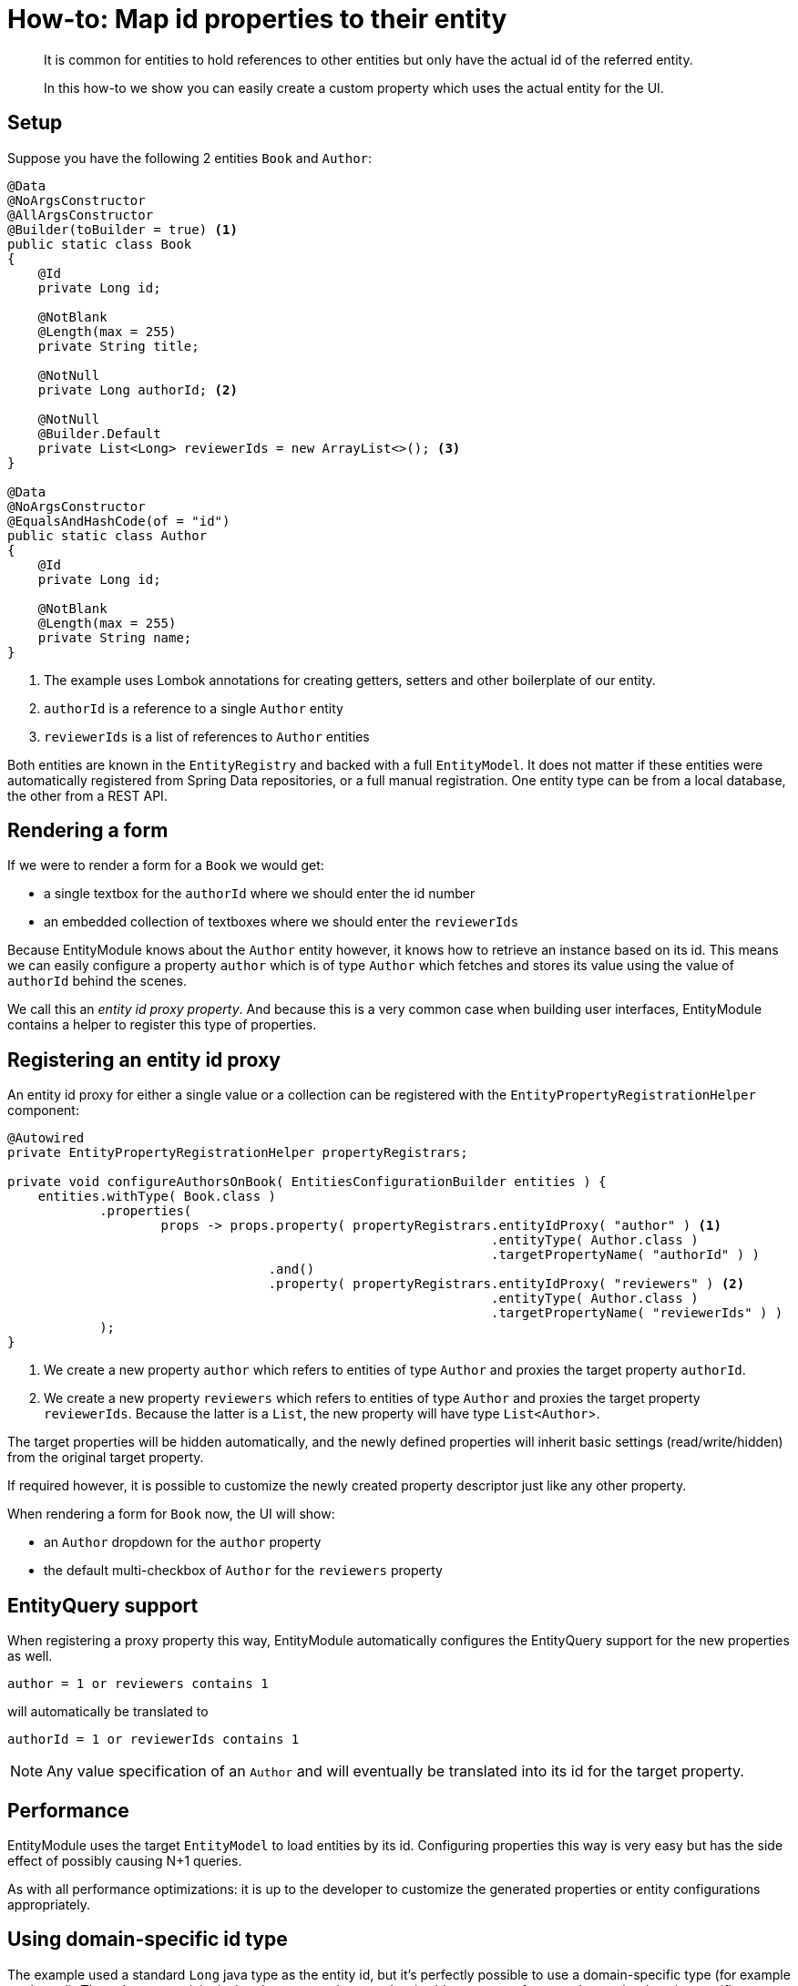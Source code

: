= How-to: Map id properties to their entity

[abstract]
--
It is common for entities to hold references to other entities but only have the actual id of the referred entity.

In this how-to we show you can easily create a custom property which uses the actual entity for the UI.
--

== Setup

Suppose you have the following 2 entities `Book` and `Author`:

[source,java]
----
@Data
@NoArgsConstructor
@AllArgsConstructor
@Builder(toBuilder = true) <1>
public static class Book
{
    @Id
    private Long id;

    @NotBlank
    @Length(max = 255)
    private String title;

    @NotNull
    private Long authorId; <2>

    @NotNull
    @Builder.Default
    private List<Long> reviewerIds = new ArrayList<>(); <3>
}

@Data
@NoArgsConstructor
@EqualsAndHashCode(of = "id")
public static class Author
{
    @Id
    private Long id;

    @NotBlank
    @Length(max = 255)
    private String name;
}
----

<1> The example uses Lombok annotations for creating getters, setters and other boilerplate of our entity.
<2> `authorId` is a reference to a single `Author` entity
<3> `reviewerIds` is a list of references to `Author` entities

Both entities are known in the `EntityRegistry` and backed with a full `EntityModel`.
It does not matter if these entities were automatically registered from Spring Data repositories, or a full manual registration.
One entity type can be from a local database, the other from a REST API.

== Rendering a form
If we were to render a form for a `Book` we would get:

* a single textbox for the `authorId` where we should enter the id number
* an embedded collection of textboxes where we should enter the `reviewerIds`

Because EntityModule knows about the `Author` entity however, it knows how to retrieve an instance based on its id.
This means we can easily configure a property `author` which is of type `Author` which fetches and stores its value using the value of `authorId` behind the scenes.

We call this an _entity id proxy property_.
And because this is a very common case when building user interfaces, EntityModule contains a helper to register this type of properties.

== Registering an entity id proxy
An entity id proxy for either a single value or a collection can be registered with the `EntityPropertyRegistrationHelper` component:

[source,java]
----
@Autowired
private EntityPropertyRegistrationHelper propertyRegistrars;

private void configureAuthorsOnBook( EntitiesConfigurationBuilder entities ) {
    entities.withType( Book.class )
            .properties(
                    props -> props.property( propertyRegistrars.entityIdProxy( "author" ) <1>
                                                               .entityType( Author.class )
                                                               .targetPropertyName( "authorId" ) )
                                  .and()
                                  .property( propertyRegistrars.entityIdProxy( "reviewers" ) <2>
                                                               .entityType( Author.class )
                                                               .targetPropertyName( "reviewerIds" ) )
            );
}
----

<1> We create a new property `author` which refers to entities of type `Author` and proxies the target property `authorId`.

<2> We create a new property `reviewers` which refers to entities of type `Author` and proxies the target property `reviewerIds`.
Because the latter is a `List`, the new property will have type `List<Author`>.

The target properties will be hidden automatically, and the newly defined properties will inherit basic settings (read/write/hidden) from the original target property.

If required however, it is possible to customize the newly created property descriptor just like any other property.

When rendering a form for `Book` now, the UI will show:

* an `Author` dropdown for the `author` property
* the default multi-checkbox of `Author` for the `reviewers` property

== EntityQuery support
When registering a proxy property this way, EntityModule automatically configures the EntityQuery support for the new properties as well.

 author = 1 or reviewers contains 1

will automatically be translated to

 authorId = 1 or reviewerIds contains 1

NOTE: Any value specification of an `Author` and will eventually be translated into its id for the target property.

== Performance
EntityModule uses the target `EntityModel` to load entities by its id.
Configuring properties this way is very easy but has the side effect of possibly causing N+1 queries.

As with all performance optimizations: it is up to the developer to customize the generated properties or entity configurations appropriately.

== Using domain-specific id type
The example used a standard `Long` java type as the entity id, but it's perfectly possible to use a domain-specific type (for example `AuthorId`).
The only pre-requisite is that the `ConversionService` is able to convert from `String` to the domain-specific type, and vice versa.

You can even use a different type on both ends: for example `Long` for `Author.id` but `AuthorId` for `Book.author`.
In this case it is also required that the `ConversionService` is able to convert between those 2 types.

.Domain-specific type which could be used as an alternative for `Long` in the example
[source,java]
----
@Getter
@EqualsAndHashCode
@RequiredArgsConstructor(access = AccessLevel.PRIVATE)
public static class AuthorId implements Serializable
{
    private static final long serialVersionUID = 42L;

    private final long id;

    public static AuthorId from( long id ) { <1>
        return new AuthorId( id );
    }

    public static AuthorId from( String id ) { <1>
        return from( Long.parseLong( id ) );
    }

    @Override
    public String toString() {
        return "" + id;
    }
}
----

<1> The static `from` methods ensure that the `ObjectToObjectConverter` from Spring framework will take care of the type conversion.
Without the need for explicit converter registration.

